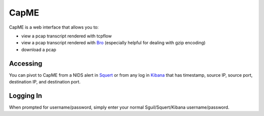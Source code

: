 CapME
=====

CapME is a web interface that allows you to:

-  view a pcap transcript rendered with tcpflow
-  view a pcap transcript rendered with `Bro <Bro>`__ (especially
   helpful for dealing with gzip encoding)
-  download a pcap

Accessing
---------

You can pivot to CapME from a NIDS alert in `Squert <Squert>`__ or from
any log in `Kibana <Kibana>`__ that has timestamp, source IP, source
port, destination IP, and destination port.

Logging In
----------

When prompted for username/password, simply enter your normal
Sguil/Squert/Kibana username/password.
